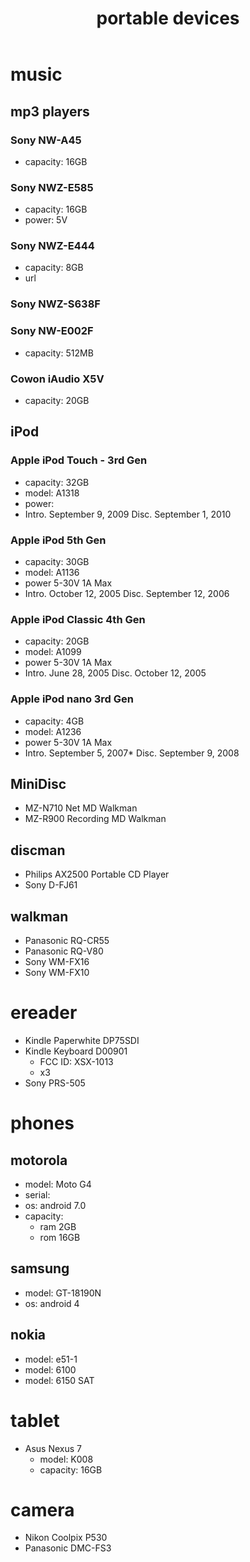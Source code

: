 #+title: portable devices
#+options: num:nil ^:nil creator:nil author:nil timestamp:nil

* music

** mp3 players

*** Sony NW-A45

- capacity: 16GB

*** Sony NWZ-E585

- capacity: 16GB
- power: 5V

*** Sony NWZ-E444

- capacity: 8GB
- url

*** Sony NWZ-S638F

*** Sony NW-E002F

- capacity: 512MB

*** Cowon iAudio X5V

- capacity: 20GB

** iPod

# issues
# - have to use itunes
# - sound isn't great
# - probably need to spinrite the drives
# - doesn't support flac

*** Apple iPod Touch - 3rd Gen

- capacity: 32GB
- model: A1318
- power:
- Intro. 	September 9, 2009 	Disc. 	September 1, 2010

*** Apple iPod 5th Gen

- capacity: 30GB
- model: A1136  
- power 5-30V 1A Max
- Intro. 	October 12, 2005 	Disc. 	September 12, 2006

*** Apple iPod Classic 4th Gen

- capacity: 20GB
- model: A1099
- power 5-30V 1A Max
- Intro. 	June 28, 2005 	Disc. 	October 12, 2005

*** Apple iPod nano 3rd Gen

- capacity: 4GB
- model: A1236
- power 5-30V 1A Max
- Intro. 	September 5, 2007* 	Disc. 	September 9, 2008

** MiniDisc

- MZ-N710 Net MD Walkman
- MZ-R900 Recording MD Walkman

** discman

- Philips AX2500 Portable CD Player
- Sony D-FJ61
  
** walkman

- Panasonic RQ-CR55
- Panasonic RQ-V80
- Sony WM-FX16
- Sony WM-FX10

* ereader

- Kindle Paperwhite DP75SDI
- Kindle Keyboard D00901
  - FCC ID: XSX-1013
  - x3
- Sony PRS-505

* phones

** motorola

- model: Moto G4
- serial:
- os: android 7.0
- capacity:
  - ram 2GB
  - rom 16GB

** samsung

- model: GT-18190N
- os: android 4

** nokia

- model: e51-1
- model: 6100
- model: 6150 SAT

* tablet

- Asus Nexus 7
  - model: K008
  - capacity: 16GB

* camera

- Nikon Coolpix P530
- Panasonic DMC-FS3
